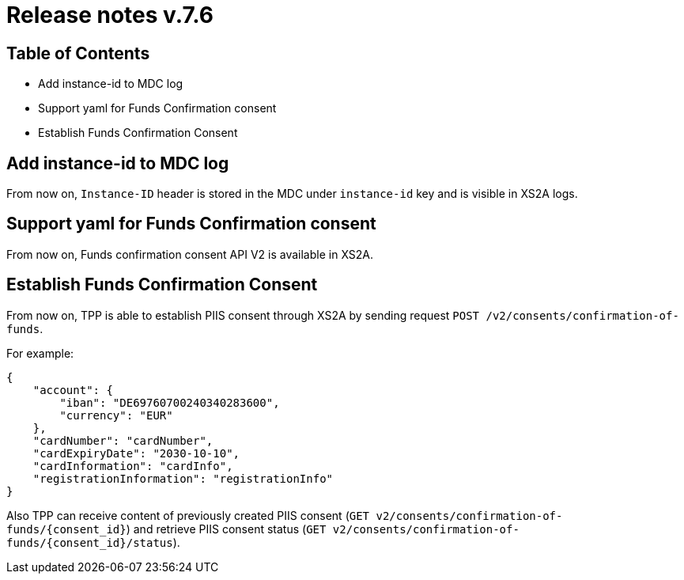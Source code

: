 = Release notes v.7.6

== Table of Contents

* Add instance-id to MDC log
* Support yaml for Funds Confirmation consent
* Establish Funds Confirmation Consent

== Add instance-id to MDC log

From now on, `Instance-ID` header is stored in the MDC under `instance-id` key and is visible in XS2A logs.

== Support yaml for Funds Confirmation consent

From now on, Funds confirmation consent API V2 is available in XS2A.

== Establish Funds Confirmation Consent

From now on, TPP is able to establish PIIS consent through XS2A by sending request `POST /v2/consents/confirmation-of-funds`.

For example:
```
{
    "account": {
        "iban": "DE69760700240340283600",
        "currency": "EUR"
    },
    "cardNumber": "cardNumber",
    "cardExpiryDate": "2030-10-10",
    "cardInformation": "cardInfo",
    "registrationInformation": "registrationInfo"
}
```

Also TPP can receive content of previously created PIIS consent (`GET v2/consents/confirmation-of-funds/{consent_id}`)
and retrieve PIIS consent status (`GET v2/consents/confirmation-of-funds/{consent_id}/status`).
